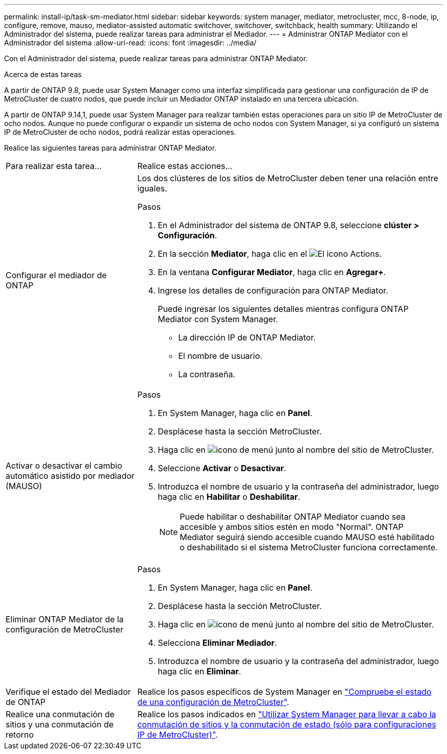 ---
permalink: install-ip/task-sm-mediator.html 
sidebar: sidebar 
keywords: system manager, mediator, metrocluster, mcc, 8-node, ip, configure, remove, mauso, mediator-assisted automatic switchover, switchover, switchback, health 
summary: Utilizando el Administrador del sistema, puede realizar tareas para administrar el Mediador. 
---
= Administrar ONTAP Mediator con el Administrador del sistema
:allow-uri-read: 
:icons: font
:imagesdir: ../media/


[role="lead"]
Con el Administrador del sistema, puede realizar tareas para administrar ONTAP Mediator.

.Acerca de estas tareas
A partir de ONTAP 9.8, puede usar System Manager como una interfaz simplificada para gestionar una configuración de IP de MetroCluster de cuatro nodos, que puede incluir un Mediador ONTAP instalado en una tercera ubicación.

A partir de ONTAP 9.14,1, puede usar System Manager para realizar también estas operaciones para un sitio IP de MetroCluster de ocho nodos. Aunque no puede configurar o expandir un sistema de ocho nodos con System Manager, si ya configuró un sistema IP de MetroCluster de ocho nodos, podrá realizar estas operaciones.

Realice las siguientes tareas para administrar ONTAP Mediator.

[cols="30,70"]
|===


| Para realizar esta tarea... | Realice estas acciones... 


 a| 
Configurar el mediador de ONTAP
 a| 
Los dos clústeres de los sitios de MetroCluster deben tener una relación entre iguales.

.Pasos
. En el Administrador del sistema de ONTAP 9.8, seleccione *clúster > Configuración*.
. En la sección *Mediator*, haga clic en el image:icon_gear.gif["El icono Actions"].
. En la ventana *Configurar Mediator*, haga clic en *Agregar+*.
. Ingrese los detalles de configuración para ONTAP Mediator.
+
Puede ingresar los siguientes detalles mientras configura ONTAP Mediator con System Manager.

+
** La dirección IP de ONTAP Mediator.
** El nombre de usuario.
** La contraseña.






 a| 
Activar o desactivar el cambio automático asistido por mediador (MAUSO)
 a| 
.Pasos
. En System Manager, haga clic en *Panel*.
. Desplácese hasta la sección MetroCluster.
. Haga clic en image:icon_kabob.gif["icono de menú"] junto al nombre del sitio de MetroCluster.
. Seleccione *Activar* o *Desactivar*.
. Introduzca el nombre de usuario y la contraseña del administrador, luego haga clic en *Habilitar* o *Deshabilitar*.
+

NOTE: Puede habilitar o deshabilitar ONTAP Mediator cuando sea accesible y ambos sitios estén en modo "Normal". ONTAP Mediator seguirá siendo accesible cuando MAUSO esté habilitado o deshabilitado si el sistema MetroCluster funciona correctamente.





 a| 
Eliminar ONTAP Mediator de la configuración de MetroCluster
 a| 
.Pasos
. En System Manager, haga clic en *Panel*.
. Desplácese hasta la sección MetroCluster.
. Haga clic en image:icon_kabob.gif["icono de menú"] junto al nombre del sitio de MetroCluster.
. Selecciona *Eliminar Mediador*.
. Introduzca el nombre de usuario y la contraseña del administrador, luego haga clic en *Eliminar*.




 a| 
Verifique el estado del Mediador de ONTAP
 a| 
Realice los pasos específicos de System Manager en link:../maintain/verify-health-mcc-config.html["Compruebe el estado de una configuración de MetroCluster"].



 a| 
Realice una conmutación de sitios y una conmutación de retorno
 a| 
Realice los pasos indicados en link:../manage/system-manager-switchover-healing-switchback.html["Utilizar System Manager para llevar a cabo la conmutación de sitios y la conmutación de estado (sólo para configuraciones IP de MetroCluster)"].

|===